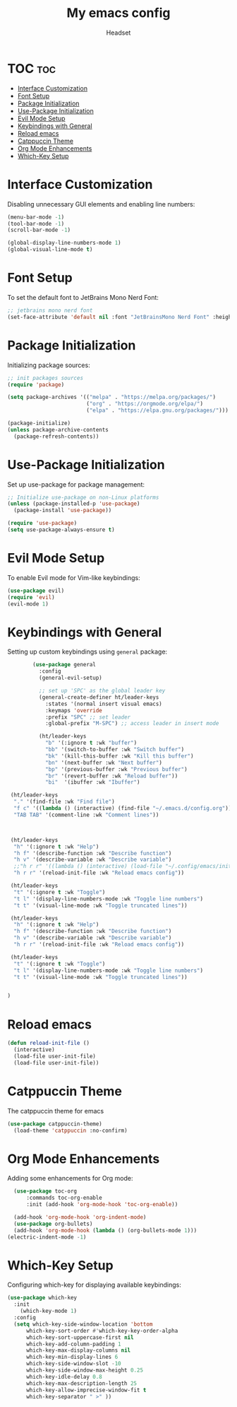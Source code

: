 #+TITLE: My emacs config
#+AUTHOR: Headset
#+STARTUP: showeverything
#+OPTIONS: toc:2


* TOC :toc:
- [[#interface-customization][Interface Customization]]
- [[#font-setup][Font Setup]]
- [[#package-initialization][Package Initialization]]
- [[#use-package-initialization][Use-Package Initialization]]
- [[#evil-mode-setup][Evil Mode Setup]]
- [[#keybindings-with-general][Keybindings with General]]
- [[#reload-emacs][Reload emacs]]
- [[#catppuccin-theme][Catppuccin Theme]]
- [[#org-mode-enhancements][Org Mode Enhancements]]
- [[#which-key-setup][Which-Key Setup]]

* Interface Customization
Disabling unnecessary GUI elements and enabling line numbers:

#+BEGIN_SRC emacs-lisp
(menu-bar-mode -1)
(tool-bar-mode -1)
(scroll-bar-mode -1)

(global-display-line-numbers-mode 1)
(global-visual-line-mode t)
#+END_SRC


* Font Setup
To set the default font to JetBrains Mono Nerd Font:

#+BEGIN_SRC emacs-lisp
;; jetbrains mono nerd font
(set-face-attribute 'default nil :font "JetBrainsMono Nerd Font" :height 120)
#+END_SRC

* Package Initialization
Initializing package sources:

#+BEGIN_SRC emacs-lisp
;; init packages sources
(require 'package)

(setq package-archives '(("melpa" . "https://melpa.org/packages/")
                         ("org" . "https://orgmode.org/elpa/")
                         ("elpa" . "https://elpa.gnu.org/packages/")))

(package-initialize)
(unless package-archive-contents
  (package-refresh-contents))
#+END_SRC

* Use-Package Initialization
Set up use-package for package management:

#+BEGIN_SRC emacs-lisp
;; Initialize use-package on non-Linux platforms
(unless (package-installed-p 'use-package)
  (package-install 'use-package))

(require 'use-package)
(setq use-package-always-ensure t)
#+END_SRC

* Evil Mode Setup
To enable Evil mode for Vim-like keybindings:

#+BEGIN_SRC emacs-lisp
(use-package evil)
(require 'evil)
(evil-mode 1)
#+END_SRC

* Keybindings with General
Setting up custom keybindings using =general= package:

#+BEGIN_SRC emacs-lisp
          (use-package general
            :config
            (general-evil-setup)

            ;; set up 'SPC' as the global leader key
            (general-create-definer ht/leader-keys
              :states '(normal insert visual emacs)
              :keymaps 'override
              :prefix "SPC" ;; set leader
              :global-prefix "M-SPC") ;; access leader in insert mode

            (ht/leader-keys
              "b" '(:ignore t :wk "buffer")
              "bb" '(switch-to-buffer :wk "Switch buffer")
              "bk" '(kill-this-buffer :wk "Kill this buffer")
              "bn" '(next-buffer :wk "Next buffer")
              "bp" '(previous-buffer :wk "Previous buffer")
              "br" '(revert-buffer :wk "Reload buffer"))
              "bi"  '(ibuffer :wk "Ibuffer")

   (ht/leader-keys
    "." '(find-file :wk "Find file")
    "f c" '((lambda () (interactive) (find-file "~/.emacs.d/config.org")) :wk "Edit emacs config")
    "TAB TAB" '(comment-line :wk "Comment lines"))


  
   (ht/leader-keys
    "h" '(:ignore t :wk "Help")
    "h f" '(describe-function :wk "Describe function")
    "h v" '(describe-variable :wk "Describe variable")
    ;;"h r r" '((lambda () (interactive) (load-file "~/.config/emacs/init.el")) :wk "Reload emacs config"))
    "h r r" '(reload-init-file :wk "Reload emacs config"))

   (ht/leader-keys
    "t" '(:ignore t :wk "Toggle")
    "t l" '(display-line-numbers-mode :wk "Toggle line numbers")
    "t t" '(visual-line-mode :wk "Toggle truncated lines"))

   (ht/leader-keys
    "h" '(:ignore t :wk "Help")
    "h f" '(describe-function :wk "Describe function")
    "h v" '(describe-variable :wk "Describe variable")
    "h r r" '(reload-init-file :wk "Reload emacs config"))

   (ht/leader-keys
    "t" '(:ignore t :wk "Toggle")
    "t l" '(display-line-numbers-mode :wk "Toggle line numbers")
    "t t" '(visual-line-mode :wk "Toggle truncated lines"))


  )
#+END_SRC

* Reload emacs
#+begin_src emacs-lisp
(defun reload-init-file ()
  (interactive)
  (load-file user-init-file)
  (load-file user-init-file))

#+end_src


* Catppuccin Theme
The catppuccin theme for emacs
#+BEGIN_SRC emacs-lisp
(use-package catppuccin-theme)
  (load-theme 'catppuccin :no-confirm)
#+end_src

* Org Mode Enhancements
Adding some enhancements for Org mode:

#+BEGIN_SRC emacs-lisp
  (use-package toc-org
      :commands toc-org-enable
      :init (add-hook 'org-mode-hook 'toc-org-enable))

  (add-hook 'org-mode-hook 'org-indent-mode)
  (use-package org-bullets)
  (add-hook 'org-mode-hook (lambda () (org-bullets-mode 1)))
(electric-indent-mode -1)
#+END_SRC

* Which-Key Setup
Configuring which-key for displaying available keybindings:

#+BEGIN_SRC emacs-lisp
(use-package which-key
  :init
    (which-key-mode 1)
  :config
  (setq which-key-side-window-location 'bottom
	  which-key-sort-order #'which-key-key-order-alpha
	  which-key-sort-uppercase-first nil
	  which-key-add-column-padding 1
	  which-key-max-display-columns nil
	  which-key-min-display-lines 6
	  which-key-side-window-slot -10
	  which-key-side-window-max-height 0.25
	  which-key-idle-delay 0.8
	  which-key-max-description-length 25
	  which-key-allow-imprecise-window-fit t
	  which-key-separator " >" ))
#+END_SRC

